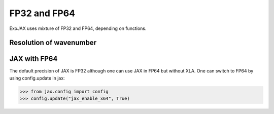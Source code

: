 FP32 and FP64
=============================

ExoJAX uses mixture of FP32 and FP64, depending on functions.



Resolution of wavenumber 
--------------------------------


JAX with FP64
-------------------

The default precision of JAX is FP32 although one can use JAX in FP64 but without XLA.
One can switch to FP64 by using config.update in jax:

.. code:: ipython
       
       >>> from jax.config import config                                                  
       >>> config.update("jax_enable_x64", True)
	  

